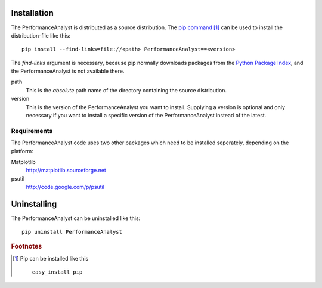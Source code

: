 .. _installation:

************
Installation
************
The PerformanceAnalyst is distributed as a source distribution. The `pip command <http://pip.openplans.org>`_ [#pip]_ can be used to install the distribution-file like this:

.. highlight:: bash

::

  pip install --find-links=file://<path> PerformanceAnalyst==<version>

The `find-links` argument is necessary, because pip normally downloads packages from the `Python Package Index <http://pypi.python.org/pypi>`_, and the PerformanceAnalyst is not available there.

path
  This is the *absolute* path name of the directory containing the source distribution.

version
  This is the version of the PerformanceAnalyst you want to install. Supplying a version is optional and only necessary if you want to install a specific version of the PerformanceAnalyst instead of the latest.

Requirements
************
The PerformanceAnalyst code uses two other packages which need to be installed seperately, depending on the platform:

Matplotlib
  http://matplotlib.sourceforge.net
psutil
  http://code.google.com/p/psutil

************
Uninstalling
************
The PerformanceAnalyst can be uninstalled like this:

.. highlight:: bash

::

  pip uninstall PerformanceAnalyst

.. rubric:: Footnotes

.. [#pip] Pip can be installed like this

   ::

      easy_install pip


